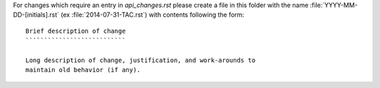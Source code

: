 For changes which require an entry in `api_changes.rst` please create
a file in this folder with the name :file:`YYYY-MM-DD-[initials].rst`
(ex :file:`2014-07-31-TAC.rst`) with contents following the form: ::

    Brief description of change
    ```````````````````````````

    Long description of change, justification, and work-arounds to
    maintain old behavior (if any).
